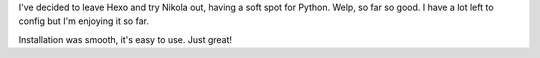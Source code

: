 .. title: From Hexo To Nikola
.. slug: from-hexo-to-nikola
.. date: 2018-03-17 18:47:46 UTC+01:00
.. tags: blog, hexo, nikola
.. category: 
.. link: 
.. description: 
.. type: text

I've decided to leave Hexo and try Nikola out, having a soft spot for Python.
Welp, so far so good. I have a lot left to config but I'm enjoying it so far.

Installation was smooth, it's easy to use. Just great!
